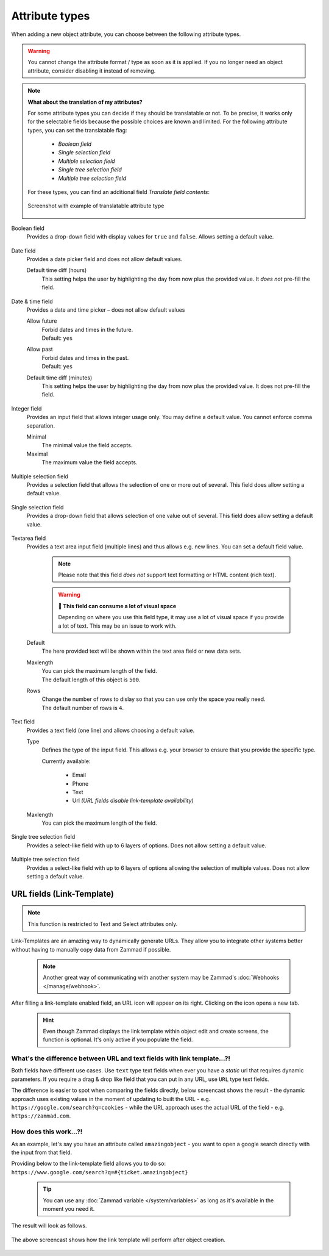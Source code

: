 Attribute types
***************

When adding a new object attribute, you can choose between the following
attribute types.

.. warning::

   You cannot change the attribute format / type as soon as it is applied.
   If you no longer need an object attribute, consider disabling it instead of
   removing.

.. note:: **What about the translation of my attributes?**

   For some attribute types you can decide if they should be translatable or not.
   To be precise, it works only for the selectable fields because the possible
   choices are known and limited. For the following attribute types, you can set
   the translatable flag:

      * *Boolean field*
      * *Single selection field*
      * *Multiple selection field*
      * *Single tree selection field*
      * *Multiple tree selection field*

   For these types, you can find an additional field *Translate field contents*:

   .. figure:: /images/system/objects/object-types-translatable.png
      :align: center
      :alt: Screenshot showing translatable attribute types
      :scale: 80%

      Screenshot with example of translatable attribute type

Boolean field
   Provides a drop-down field with display values for ``true`` and ``false``.
   Allows setting a default value.

   .. figure:: /images/system/objects/settings_boolean.png
      :alt: Available settings for Boolean fields

Date field
   Provides a date picker field and does not allow default values.

   Default time diff (hours)
      This setting helps the user by highlighting the day from now plus the
      provided value. It *does not* pre-fill the field.

   .. figure:: /images/system/objects/settings_date.png
      :alt: Available settings for Date fields

Date & time field
   Provides a date and time picker – does not allow default values

   Allow future
      | Forbid dates and times in the future.
      | Default: ``yes``

   Allow past
      | Forbid dates and times in the past.
      | Default: ``yes``

   Default time diff (minutes)
      This setting helps the user by highlighting the day from now plus the
      provided value. It does not pre-fill the field.

   .. figure:: /images/system/objects/settings_datetime.png
      :alt: Available settings for Date & time fields

Integer field
   Provides an input field that allows integer usage only.
   You may define a default value. You cannot enforce comma separation.

   Minimal
      The minimal value the field accepts.

   Maximal
      The maximum value the field accepts.

   .. figure:: /images/system/objects/settings_integer.png
      :alt: Available settings for Integer fields

Multiple selection field
   Provides a selection field that allows the selection of one or more out
   of several. This field does allow setting a default value.

   .. include:: /system/objects/includes/adding-values-hint.include.rst

   .. include:: /system/objects/includes/url-template-hint.include.rst

   .. figure:: /images/system/objects/settings_multiselect.png
      :alt: Available settings for Multiple selection fields

   .. include:: /system/objects/includes/reposition-values.include.rst

Single selection field
   Provides a drop-down field that allows selection of one value out of several.
   This field does allow setting a default value.

   .. include:: /system/objects/includes/adding-values-hint.include.rst

   .. include:: /system/objects/includes/url-template-hint.include.rst

   .. figure:: /images/system/objects/settings_select.png
      :alt: Available settings for Single selection fields

   .. include:: /system/objects/includes/reposition-values.include.rst

Textarea field
   Provides a text area input field (multiple lines) and thus allows e.g.
   new lines. You can set a default field value.

      .. note::

         Please note that this field *does not* support text formatting
         or HTML content (rich text).

      .. warning:: **🥵 This field can consume a lot of visual space**

         Depending on where you use this field type, it may use a lot of visual
         space if you provide a lot of text. This may be an issue to work with.

   Default
      The here provided text will be shown within the text area field or new
      data sets.

   Maxlength
      | You can pick the maximum length of the field.
      | The default length of this object is ``500``.

   Rows
      | Change the number of rows to dislay so that you can use only the space
        you really need.
      | The default number of rows is ``4``.

   .. figure:: /images/system/objects/settings_textarea.png
      :alt: Available settings for Textarea fields

Text field
   Provides a text field (one line) and allows choosing a default value.

   Type
      Defines the type of the input field.
      This allows e.g. your browser to ensure that you provide the specific
      type.

      Currently available:

         * Email
         * Phone
         * Text
         * Url *(URL fields disable link-template availability)*

   Maxlength
      You can pick the maximum length of the field.

   .. include:: /system/objects/includes/url-template-hint.include.rst

   .. figure:: /images/system/objects/settings_text.png
      :alt: Available settings for Text fields

Single tree selection field
   Provides a select-like field with up to 6 layers of options.
   Does not allow setting a default value.

   .. include:: /system/objects/includes/reposition-treeselect-values.include.rst

   .. figure:: /images/system/objects/settings_treeselect.png
      :alt: Available settings for Tree Select fields

Multiple tree selection field
   Provides a select-like field with up to 6 layers of options allowing
   the selection of multiple values. Does not allow setting a default value.

   .. include:: /system/objects/includes/reposition-treeselect-values.include.rst

   .. figure:: /images/system/objects/settings_multitreeselect.png
      :alt: Available settings for Tree Select fields

.. _link-templates:

URL fields (Link-Template)
--------------------------

.. note::

   This function is restricted to Text and Select attributes only.

Link-Templates are an amazing way to dynamically generate URLs.
They allow you to integrate other systems better without having to
manually copy data from Zammad if possible.

   .. note::

      Another great way of communicating with another system may be Zammad's
      :doc:`Webhooks </manage/webhook>`.

After filling a link-template enabled field, an URL icon will appear on its
right. Clicking on the icon opens a new tab.

   .. hint::

      Even though Zammad displays the link template within object edit and
      create screens, the function is optional. It's only active if you populate
      the field.

What's the difference between URL and text fields with link template...?!
^^^^^^^^^^^^^^^^^^^^^^^^^^^^^^^^^^^^^^^^^^^^^^^^^^^^^^^^^^^^^^^^^^^^^^^^^

Both fields have different use cases.
Use ``text`` type text fields when ever you have a *static* url that requires
dynamic parameters. If you require a drag & drop like field that you can put in
any URL, use ``URL`` type text fields.

The difference is easier to spot when comparing the fields directly,
below screencast shows the result - the dynamic approach uses existing values
in the moment of updating to built the URL - e.g.
``https://google.com/search?q=cookies`` - while the URL approach uses the
actual URL of the field - e.g. ``https://zammad.com``.

.. figure:: /images/system/objects/url-vs-text-type-text-fields.gif
   :alt: Screencast showing the differents in between URL and text type fields with actual values
   :width: 90%
   :align: center

How does this work...?!
^^^^^^^^^^^^^^^^^^^^^^^

As an example, let's say you have an attribute called ``amazingobject`` - you
want to open a google search directly with the input from that field.

Providing below to the link-template field allows you to do so:
``https://www.google.com/search?q=#{ticket.amazingobject}``

   .. tip::

      You can use any :doc:`Zammad variable </system/variables>` as long as
      it's available in the moment you need it.

The result will look as follows.

.. figure:: /images/system/objects/link-template.gif
   :align: center

   The above screencast shows how the link template will perform after
   object creation.
